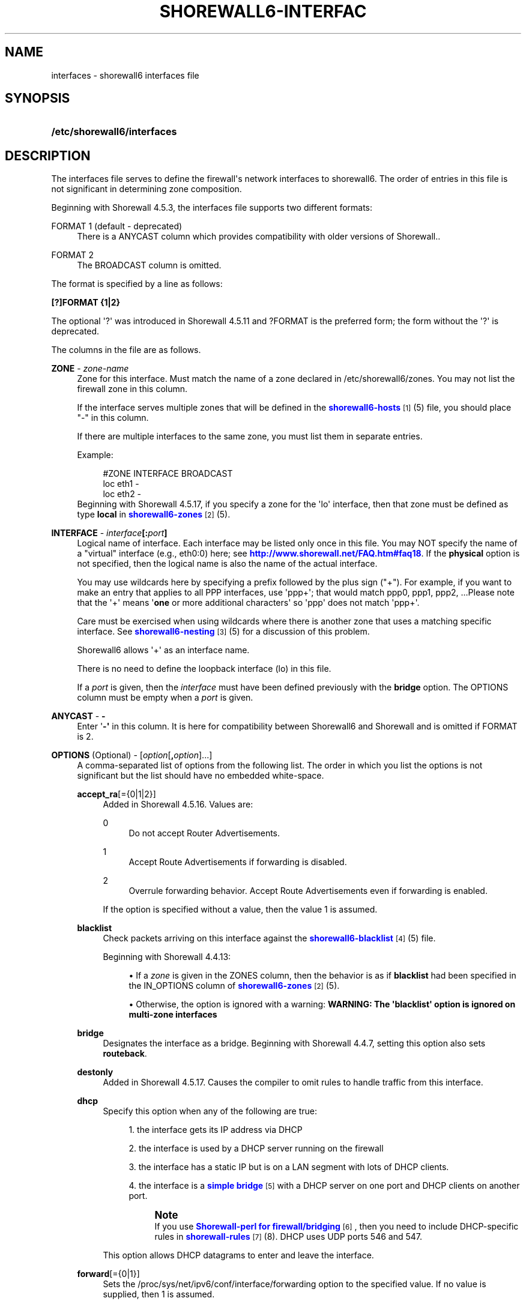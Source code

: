 '\" t
.\"     Title: shorewall6-interfaces
.\"    Author: [FIXME: author] [see http://docbook.sf.net/el/author]
.\" Generator: DocBook XSL Stylesheets v1.76.1 <http://docbook.sf.net/>
.\"      Date: 03/07/2014
.\"    Manual: [FIXME: manual]
.\"    Source: [FIXME: source]
.\"  Language: English
.\"
.TH "SHOREWALL6\-INTERFAC" "5" "03/07/2014" "[FIXME: source]" "[FIXME: manual]"
.\" -----------------------------------------------------------------
.\" * Define some portability stuff
.\" -----------------------------------------------------------------
.\" ~~~~~~~~~~~~~~~~~~~~~~~~~~~~~~~~~~~~~~~~~~~~~~~~~~~~~~~~~~~~~~~~~
.\" http://bugs.debian.org/507673
.\" http://lists.gnu.org/archive/html/groff/2009-02/msg00013.html
.\" ~~~~~~~~~~~~~~~~~~~~~~~~~~~~~~~~~~~~~~~~~~~~~~~~~~~~~~~~~~~~~~~~~
.ie \n(.g .ds Aq \(aq
.el       .ds Aq '
.\" -----------------------------------------------------------------
.\" * set default formatting
.\" -----------------------------------------------------------------
.\" disable hyphenation
.nh
.\" disable justification (adjust text to left margin only)
.ad l
.\" -----------------------------------------------------------------
.\" * MAIN CONTENT STARTS HERE *
.\" -----------------------------------------------------------------
.SH "NAME"
interfaces \- shorewall6 interfaces file
.SH "SYNOPSIS"
.HP \w'\fB/etc/shorewall6/interfaces\fR\ 'u
\fB/etc/shorewall6/interfaces\fR
.SH "DESCRIPTION"
.PP
The interfaces file serves to define the firewall\*(Aqs network interfaces to shorewall6\&. The order of entries in this file is not significant in determining zone composition\&.
.PP
Beginning with Shorewall 4\&.5\&.3, the interfaces file supports two different formats:
.PP
FORMAT 1 (default \- deprecated)
.RS 4
There is a ANYCAST column which provides compatibility with older versions of Shorewall\&.\&.
.RE
.PP
FORMAT 2
.RS 4
The BROADCAST column is omitted\&.
.RE
.PP
The format is specified by a line as follows:
.PP
\fB[?]FORMAT {1|2}\fR
.PP
The optional \*(Aq?\*(Aq was introduced in Shorewall 4\&.5\&.11 and ?FORMAT is the preferred form; the form without the \*(Aq?\*(Aq is deprecated\&.
.PP
The columns in the file are as follows\&.
.PP
\fBZONE\fR \- \fIzone\-name\fR
.RS 4
Zone for this interface\&. Must match the name of a zone declared in /etc/shorewall6/zones\&. You may not list the firewall zone in this column\&.
.sp
If the interface serves multiple zones that will be defined in the
\m[blue]\fBshorewall6\-hosts\fR\m[]\&\s-2\u[1]\d\s+2(5) file, you should place "\-" in this column\&.
.sp
If there are multiple interfaces to the same zone, you must list them in separate entries\&.
.sp
Example:
.sp
.if n \{\
.RS 4
.\}
.nf
#ZONE   INTERFACE       BROADCAST
loc     eth1            \-
loc     eth2            \-
.fi
.if n \{\
.RE
.\}
Beginning with Shorewall 4\&.5\&.17, if you specify a zone for the \*(Aqlo\*(Aq interface, then that zone must be defined as type
\fBlocal\fR
in
\m[blue]\fBshorewall6\-zones\fR\m[]\&\s-2\u[2]\d\s+2(5)\&.
.RE
.PP
\fBINTERFACE\fR \- \fIinterface\fR\fB[:\fR\fIport\fR\fB]\fR
.RS 4
Logical name of interface\&. Each interface may be listed only once in this file\&. You may NOT specify the name of a "virtual" interface (e\&.g\&., eth0:0) here; see
\m[blue]\fBhttp://www\&.shorewall\&.net/FAQ\&.htm#faq18\fR\m[]\&. If the
\fBphysical\fR
option is not specified, then the logical name is also the name of the actual interface\&.
.sp
You may use wildcards here by specifying a prefix followed by the plus sign ("+")\&. For example, if you want to make an entry that applies to all PPP interfaces, use \*(Aqppp+\*(Aq; that would match ppp0, ppp1, ppp2, \&...Please note that the \*(Aq+\*(Aq means \*(Aq\fBone\fR
or more additional characters\*(Aq so \*(Aqppp\*(Aq does not match \*(Aqppp+\*(Aq\&.
.sp
Care must be exercised when using wildcards where there is another zone that uses a matching specific interface\&. See
\m[blue]\fBshorewall6\-nesting\fR\m[]\&\s-2\u[3]\d\s+2(5) for a discussion of this problem\&.
.sp
Shorewall6 allows \*(Aq+\*(Aq as an interface name\&.
.sp
There is no need to define the loopback interface (lo) in this file\&.
.sp
If a
\fIport\fR
is given, then the
\fIinterface\fR
must have been defined previously with the
\fBbridge\fR
option\&. The OPTIONS column must be empty when a
\fIport\fR
is given\&.
.RE
.PP
\fBANYCAST\fR \- \fB\-\fR
.RS 4
Enter \*(Aq\fB\-\*(Aq\fR
in this column\&. It is here for compatibility between Shorewall6 and Shorewall and is omitted if FORMAT is 2\&.
.RE
.PP
\fBOPTIONS\fR (Optional) \- [\fIoption\fR[\fB,\fR\fIoption\fR]\&.\&.\&.]
.RS 4
A comma\-separated list of options from the following list\&. The order in which you list the options is not significant but the list should have no embedded white\-space\&.
.PP
\fBaccept_ra\fR[={0|1|2}]
.RS 4
Added in Shorewall 4\&.5\&.16\&. Values are:
.PP
0
.RS 4
Do not accept Router Advertisements\&.
.RE
.PP
1
.RS 4
Accept Route Advertisements if forwarding is disabled\&.
.RE
.PP
2
.RS 4
Overrule forwarding behavior\&. Accept Route Advertisements even if forwarding is enabled\&.
.RE
.sp
If the option is specified without a value, then the value 1 is assumed\&.
.RE
.PP
\fBblacklist\fR
.RS 4
Check packets arriving on this interface against the
\m[blue]\fBshorewall6\-blacklist\fR\m[]\&\s-2\u[4]\d\s+2(5) file\&.
.sp
Beginning with Shorewall 4\&.4\&.13:
.sp
.RS 4
.ie n \{\
\h'-04'\(bu\h'+03'\c
.\}
.el \{\
.sp -1
.IP \(bu 2.3
.\}
If a
\fIzone\fR
is given in the ZONES column, then the behavior is as if
\fBblacklist\fR
had been specified in the IN_OPTIONS column of
\m[blue]\fBshorewall6\-zones\fR\m[]\&\s-2\u[2]\d\s+2(5)\&.
.RE
.sp
.RS 4
.ie n \{\
\h'-04'\(bu\h'+03'\c
.\}
.el \{\
.sp -1
.IP \(bu 2.3
.\}
Otherwise, the option is ignored with a warning:
\fBWARNING: The \*(Aqblacklist\*(Aq option is ignored on multi\-zone interfaces\fR
.RE
.RE
.PP
\fBbridge\fR
.RS 4
Designates the interface as a bridge\&. Beginning with Shorewall 4\&.4\&.7, setting this option also sets
\fBrouteback\fR\&.
.RE
.PP
\fBdestonly\fR
.RS 4
Added in Shorewall 4\&.5\&.17\&. Causes the compiler to omit rules to handle traffic from this interface\&.
.RE
.PP
\fBdhcp\fR
.RS 4
Specify this option when any of the following are true:
.sp
.RS 4
.ie n \{\
\h'-04' 1.\h'+01'\c
.\}
.el \{\
.sp -1
.IP "  1." 4.2
.\}
the interface gets its IP address via DHCP
.RE
.sp
.RS 4
.ie n \{\
\h'-04' 2.\h'+01'\c
.\}
.el \{\
.sp -1
.IP "  2." 4.2
.\}
the interface is used by a DHCP server running on the firewall
.RE
.sp
.RS 4
.ie n \{\
\h'-04' 3.\h'+01'\c
.\}
.el \{\
.sp -1
.IP "  3." 4.2
.\}
the interface has a static IP but is on a LAN segment with lots of DHCP clients\&.
.RE
.sp
.RS 4
.ie n \{\
\h'-04' 4.\h'+01'\c
.\}
.el \{\
.sp -1
.IP "  4." 4.2
.\}
the interface is a
\m[blue]\fBsimple bridge\fR\m[]\&\s-2\u[5]\d\s+2
with a DHCP server on one port and DHCP clients on another port\&.
.if n \{\
.sp
.\}
.RS 4
.it 1 an-trap
.nr an-no-space-flag 1
.nr an-break-flag 1
.br
.ps +1
\fBNote\fR
.ps -1
.br
If you use
\m[blue]\fBShorewall\-perl for firewall/bridging\fR\m[]\&\s-2\u[6]\d\s+2, then you need to include DHCP\-specific rules in
\m[blue]\fBshorewall\-rules\fR\m[]\&\s-2\u[7]\d\s+2(8)\&. DHCP uses UDP ports 546 and 547\&.
.sp .5v
.RE
.RE
.sp
This option allows DHCP datagrams to enter and leave the interface\&.
.RE
.PP
\fBforward\fR[={0|1}]
.RS 4
Sets the /proc/sys/net/ipv6/conf/interface/forwarding option to the specified value\&. If no value is supplied, then 1 is assumed\&.
.RE
.PP
\fBignore[=1]\fR
.RS 4
When specified, causes the generated script to ignore up/down events from Shorewall\-init for this device\&. Additionally, the option exempts the interface from hairpin filtering\&. When \*(Aq=1\*(Aq is omitted, the ZONE column must contain \*(Aq\-\*(Aq and
\fBignore\fR
must be the only OPTION\&.
.sp
Beginning with Shorewall 4\&.5\&.5, may be specified as \*(Aq\fBignore=1\fR\*(Aq which only causes the generated script to ignore up/down events from Shorewall\-init; hairpin filtering is still applied\&. In this case, the above restrictions on the ZONE and OPTIONS columns are lifted\&.
.RE
.PP
\fBmss\fR=\fInumber\fR
.RS 4
Causes forwarded TCP SYN packets entering or leaving on this interface to have their MSS field set to the specified
\fInumber\fR\&.
.RE
.PP
\fBnets=(\fR\fB\fInet\fR\fR\fB[,\&.\&.\&.])\fR
.RS 4
Limit the zone named in the ZONE column to only the listed networks\&. If you specify this option, be sure to include the link\-local network (ff80::/10)\&.
.RE
.PP
\fBnets=dynamic\fR
.RS 4
Added in Shorewall 4\&.4\&.21\&. Defines the zone as
dynamic\&. Requires ipset match support in your iptables and kernel\&. See
\m[blue]\fBhttp://www\&.shorewall\&.net/Dynamic\&.html\fR\m[]
for further information\&.
.RE
.PP
\fBoptional\fR
.RS 4
When
\fBoptional\fR
is specified for an interface, shorewall6 will be silent when:
.sp
.RS 4
.ie n \{\
\h'-04'\(bu\h'+03'\c
.\}
.el \{\
.sp -1
.IP \(bu 2.3
.\}
a
/proc/sys/net/ipv6/conf/
entry for the interface cannot be modified\&.
.RE
.sp
.RS 4
.ie n \{\
\h'-04'\(bu\h'+03'\c
.\}
.el \{\
.sp -1
.IP \(bu 2.3
.\}
The first global IPv6 address of the interface cannot be obtained\&.
.RE
.sp
This option may not be specified together with
\fBrequired\fR\&.
.RE
.PP
\fBphysical\fR=\fB\fIname\fR\fR
.RS 4
Added in Shorewall 4\&.4\&.4\&. When specified, the interface or port name in the INTERFACE column is a logical name that refers to the name given in this option\&. It is useful when you want to specify the same wildcard port name on two or more bridges\&. See
\m[blue]\fBhttp://www\&.shorewall\&.net/bridge\-Shorewall\-perl\&.html#Multiple\fR\m[]\&.
.sp
If the
\fIinterface\fR
name is a wildcard name (ends with \*(Aq+\*(Aq), then the physical
\fIname\fR
must also end in \*(Aq+\*(Aq\&.
.sp
If
\fBphysical\fR
is not specified, then it\*(Aqs value defaults to the
\fIinterface\fR
name\&.
.RE
.PP
\fBrequired\fR
.RS 4
Added in Shorewall 4\&.4\&.10\&. When specified, the firewall will fail to start if the interface named in the INTERFACE column is not usable\&. May not be specified together with
\fBoptional\fR\&.
.RE
.PP
\fBrouteback[={0|1}]\fR
.RS 4
If specified, indicates that shorewall6 should include rules that allow traffic arriving on this interface to be routed back out that same interface\&. This option is also required when you have used a wildcard in the INTERFACE column if you want to allow traffic between the interfaces that match the wildcard\&.
.sp
If you specify this option, then you should also specify
\fBrpfilter\fR
(see below) if you are running Shorewall 4\&.5\&.7 or later; otherwise, you should specify
\fBsfilter\fR
(see below)\&.
.sp
Beginning with Shorewall 4\&.5\&.18, you may specify this option to explicitly reset (e\&.g\&.,
\fBrouteback=0\fR)\&. This can be used to override Shorewall\*(Aqs default setting for bridge devices which is
\fBrouteback=1\fR\&.
.RE
.PP
\fBrpfilter\fR
.RS 4
Added in Shorewall 4\&.5\&.7\&. This is an anti\-spoofing measure that requires the \*(AqRPFilter Match\*(Aq capability in your iptables and kernel\&. It provides a more efficient alternative to the
\fBsfilter\fR
option below\&.
.RE
.PP
\fBsourceroute[={0|1}]\fR
.RS 4
If this option is not specified for an interface, then source\-routed packets will not be accepted from that interface unless explicitly enabled via sysconf\&. Only set this option to 1 (enable source routing) if you know what you are doing\&. This might represent a security risk and is not usually needed\&.
.sp
Only those interfaces with the
\fBsourceroute\fR
option will have their setting changed; the value assigned to the setting will be the value specified (if any) or 1 if no value is given\&.
.if n \{\
.sp
.\}
.RS 4
.it 1 an-trap
.nr an-no-space-flag 1
.nr an-break-flag 1
.br
.ps +1
\fBNote\fR
.ps -1
.br
This option does not work with a wild\-card
\fIinterface\fR
name (e\&.g\&., eth0\&.+) in the INTERFACE column\&.
.sp .5v
.RE
.RE
.PP
\fBsfilter=(\fR\fB\fInet\fR\fR\fB[,\&.\&.\&.])\fR
.RS 4
Added in Shorewall 4\&.4\&.20\&. At this writing (spring 2011), Linux does not support reverse path filtering (RFC3704) for IPv6\&. In its absence,
\fBsfilter\fR
may be used as an anti\-spoofing measure\&.
.sp
This option should be used on bridges or other interfaces with the
\fBrouteback\fR
option\&. On these interfaces,
\fBsfilter\fR
should list those local networks that are connected to the firewall through other interfaces\&.
.RE
.PP
\fBtcpflags\fR
.RS 4
Packets arriving on this interface are checked for certain illegal combinations of TCP flags\&. Packets found to have such a combination of flags are handled according to the setting of TCP_FLAGS_DISPOSITION after having been logged according to the setting of TCP_FLAGS_LOG_LEVEL\&.
.RE
.PP
\fBproxyndp\fR[={0|1}]
.RS 4
Sets /proc/sys/net/ipv6/conf/\fIinterface\fR/proxy_ndp\&.
.sp
\fBNote\fR: This option does not work with a wild\-card
\fIinterface\fR
name (e\&.g\&., eth0\&.+) in the INTERFACE column\&.
.sp
Only those interfaces with the
\fBproxyndp\fR
option will have their setting changed; the value assigned to the setting will be the value specified (if any) or 1 if no value is given\&.
.RE
.PP
unmanaged
.RS 4
Added in Shorewall 4\&.5\&.18\&. Causes all traffic between the firewall and hosts on the interface to be accepted\&. When this option is given:
.sp
.RS 4
.ie n \{\
\h'-04'\(bu\h'+03'\c
.\}
.el \{\
.sp -1
.IP \(bu 2.3
.\}
The ZONE column must contain \*(Aq\-\*(Aq\&.
.RE
.sp
.RS 4
.ie n \{\
\h'-04'\(bu\h'+03'\c
.\}
.el \{\
.sp -1
.IP \(bu 2.3
.\}
Only the following other options are allowed with
\fBunmanaged\fR:
.RS 4
\fBaccept_ra\fR
.RE
.RS 4
\fBforward\fR
.RE
.RS 4
\fBignore\fR
.RE
.RS 4
\fBoptional\fR
.RE
.RS 4
\fBphysical\fR
.RE
.RS 4
\fBsourceroute\fR
.RE
.RS 4
\fBproxyndp\fR
.RE
.RE
.RE
.PP
\fBwait\fR=\fIseconds\fR
.RS 4
Added in Shorewall 4\&.4\&.10\&. Causes the generated script to wait up to
\fIseconds\fR
seconds for the interface to become usable before applying the
\fBrequired\fR
or
\fBoptional\fR
options\&.
.RE
.RE
.SH "EXAMPLE"
.PP
Example 1:
.RS 4
Suppose you have eth0 connected to a DSL modem and eth1 connected to your local network You have a DMZ using eth2\&.
.sp
Your entries for this setup would look like:
.sp
.if n \{\
.RS 4
.\}
.nf
FORMAT 2
#ZONE   INTERFACE OPTIONS
net     eth0      \-
loc     eth1      \-
dmz     eth2      \-
.fi
.if n \{\
.RE
.\}
.RE
.PP
Example 4 (Shorewall 4\&.4\&.9 and later):
.RS 4
You have a bridge with no IP address and you want to allow traffic through the bridge\&.
.sp
.if n \{\
.RS 4
.\}
.nf
FORMAT 2
#ZONE   INTERFACE        OPTIONS
\-       br0              routeback
.fi
.if n \{\
.RE
.\}
.RE
.SH "FILES"
.PP
/etc/shorewall6/interfaces
.SH "SEE ALSO"
.PP
\m[blue]\fBhttp://shorewall\&.net/configuration_file_basics\&.htm#Pairs\fR\m[]
.PP
shorewall6(8), shorewall6\-accounting(5), shorewall6\-actions(5), shorewall6\-blacklist(5), shorewall6\-hosts(5), shorewall6\-maclist(5), shorewall6\-netmap(5),shorewall6\-params(5), shorewall6\-policy(5), shorewall6\-providers(5), shorewall6\-rtrules(5), shorewall6\-routestopped(5), shorewall6\-rules(5), shorewall6\&.conf(5), shorewall6\-secmarks(5), shorewall6\-tcclasses(5), shorewall6\-tcdevices(5), shorewall6\-tcrules(5), shorewall6\-tos(5), shorewall6\-tunnels(5), shorewall6\-zones(5)
.SH "NOTES"
.IP " 1." 4
shorewall6-hosts
.RS 4
\%http://www.shorewall.netshorewall6-hosts.html
.RE
.IP " 2." 4
shorewall6-zones
.RS 4
\%http://www.shorewall.netshorewall6-zones.html
.RE
.IP " 3." 4
shorewall6-nesting
.RS 4
\%http://www.shorewall.netshorewall6-nesting.html
.RE
.IP " 4." 4
shorewall6-blacklist
.RS 4
\%http://www.shorewall.netshorewall6-blacklist.html
.RE
.IP " 5." 4
simple bridge
.RS 4
\%http://www.shorewall.net../SimpleBridge.html
.RE
.IP " 6." 4
Shorewall-perl for firewall/bridging
.RS 4
\%http://www.shorewall.net../bridge-Shorewall-perl.html
.RE
.IP " 7." 4
shorewall-rules
.RS 4
\%http://www.shorewall.netshorewall-rules.html
.RE
